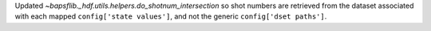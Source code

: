 Updated `~bapsflib._hdf.utils.helpers.do_shotnum_intersection` so
shot numbers are retrieved from the dataset associated with each
mapped ``config['state values']``, and not the generic
``config['dset paths']``.
